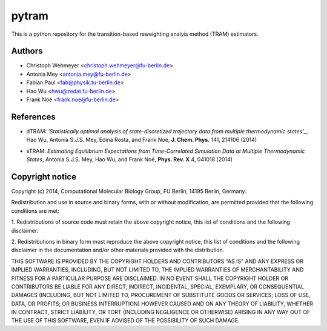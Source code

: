 ******
pytram
******

This is a python repository for the transition-based reweighting analyis method (TRAM) estimators.



Authors
=======

- Christoph Wehmeyer <christoph.wehmeyer@fu-berlin.de>
- Antonia Mey <antonia.mey@fu-berlin.de>
- Fabian Paul <fab@physik.tu-berlin.de>
- Hao Wu <hwu@zedat.fu-berlin.de>
- Frank Noé <frank.noe@fu-berlin.de>



References
==========
- dTRAM: *'Statistically optimal analysis of state-discretized trajectory data from multiple thermodynamic states'_*, Hao Wu, Antonia S.J.S. Mey, Edina Rosta, and Frank Noé, **J. Chem. Phys.** 141, 214106 (2014)
.. _Statistically optimal analysis of state-discretized trajectory data from multiple thermodynamic states: http://journals.aps.org/prx/pdf/10.1103/PhysRevX.4.041018
- xTRAM: *Estimating Equilibrium Expectations from Time-Correlated Simulation Data at Multiple Thermodynamic States*, Antonia S.J.S. Mey, Hao Wu, and Frank Noé, **Phys. Rev. X** 4, 041018 (2014)



Copyright notice
================

Copyright (c) 2014, Computational Molecular Biology Group, FU Berlin, 14195 Berlin, Germany.

Redistribution and use in source and binary forms, with or without
modification, are permitted provided that the following conditions
are met:

1. Redistributions of source code must retain the above copyright notice,
this list of conditions and the following disclaimer.

2. Redistributions in binary form must reproduce the above copyright
notice, this list of conditions and the following disclaimer in the
documentation and/or other materials provided with the distribution.

THIS SOFTWARE IS PROVIDED BY THE COPYRIGHT HOLDERS AND CONTRIBUTORS
"AS IS" AND ANY EXPRESS OR IMPLIED WARRANTIES, INCLUDING, BUT NOT
LIMITED TO, THE IMPLIED WARRANTIES OF MERCHANTABILITY AND FITNESS FOR
A PARTICULAR PURPOSE ARE DISCLAIMED. IN NO EVENT SHALL THE COPYRIGHT
HOLDER OR CONTRIBUTORS BE LIABLE FOR ANY DIRECT, INDIRECT, INCIDENTAL,
SPECIAL, EXEMPLARY, OR CONSEQUENTIAL DAMAGES (INCLUDING, BUT NOT LIMITED
TO, PROCUREMENT OF SUBSTITUTE GOODS OR SERVICES; LOSS OF USE, DATA, OR
PROFITS; OR BUSINESS INTERRUPTION) HOWEVER CAUSED AND ON ANY THEORY OF
LIABILITY, WHETHER IN CONTRACT, STRICT LIABILITY, OR TORT (INCLUDING
NEGLIGENCE OR OTHERWISE) ARISING IN ANY WAY OUT OF THE USE OF THIS
SOFTWARE, EVEN IF ADVISED OF THE POSSIBILITY OF SUCH DAMAGE.
